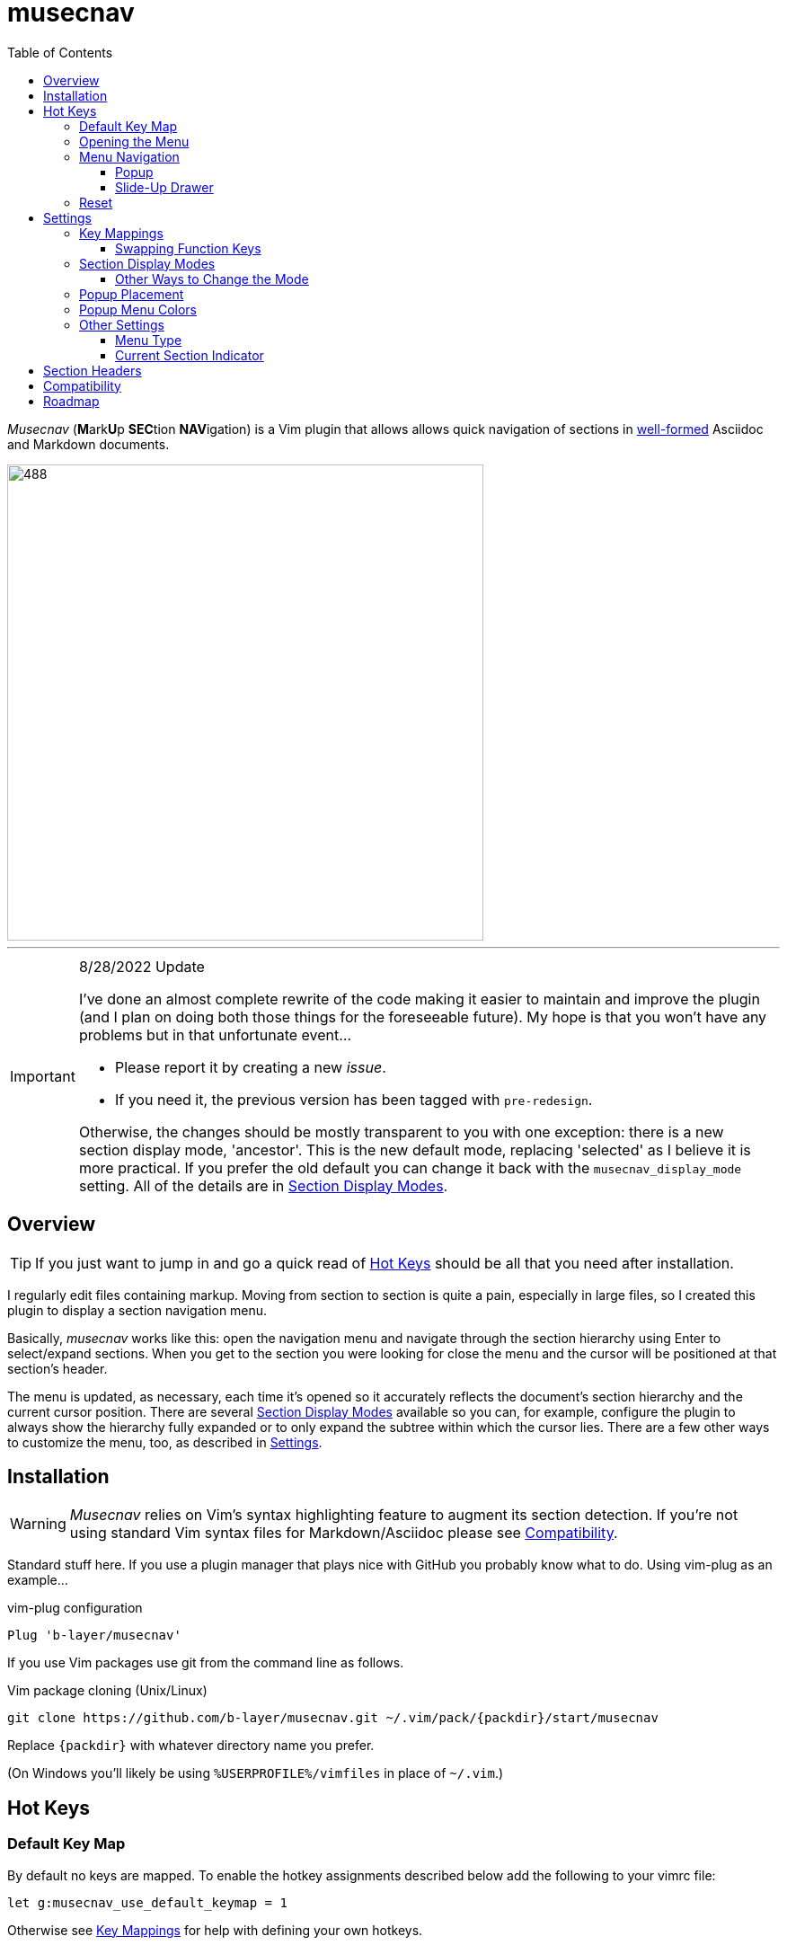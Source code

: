 = musecnav
:toc: top
:toclevels: 3
:experimental:
:icons: font
// Stupid GitHub doing things their own stupid way. This is to match locally. (The
// default is, of course, underscore for both.)
:idprefix:
:idseparator: -
//:sectlinks:
ifdef::env-github[]
:tip-caption: :bulb:
:note-caption: :information_source:
:important-caption: :heavy_exclamation_mark:
:caution-caption: :fire:
:warning-caption: :warning:
endif::[]
//:hide-uri-scheme:
// :source-language: python
ifdef::env-github[]
:toc-placement!:
toc::[]
endif::[]

_Musecnav_ (**M**ark**U**p **SEC**tion **NAV**igation) is a Vim plugin that allows
allows quick navigation of sections in <<section-headers, well-formed>> Asciidoc and
Markdown documents.

image::screenshots/example1.png[488,530,example]

___

.8/28/2022 Update
[IMPORTANT]
====

I've done an almost complete rewrite of the code making it easier to maintain and
improve the plugin (and I plan on doing both those things for the foreseeable
future). My hope is that you won't have any problems but in that unfortunate event...

* Please report it by creating a new _issue_.
* If you need it, the previous version has been tagged with `pre-redesign`.

Otherwise, the changes should be mostly transparent to you with one exception: there
is a new section display mode, 'ancestor'. This is the new default mode, replacing
'selected' as I believe it is more practical. If you prefer the old default you can
change it back with the `musecnav_display_mode` setting. All of the details are in
<<section-display-modes>>.
====

== Overview

TIP: If you just want to jump in and go a quick read of <<hot-keys, Hot Keys>> should be
all that you need after installation.

I regularly edit files containing markup. Moving from section to section is quite a
pain, especially in large files, so I created this plugin to display a section
navigation menu.

Basically, _musecnav_ works like this: open the navigation menu and navigate through
the section hierarchy using Enter to select/expand sections. When you get to the
section you were looking for close the menu and the cursor will be positioned at that
section's header. 

The menu is updated, as necessary, each time it's opened so it accurately reflects
the document's section hierarchy and the current cursor position. There are several
<<section-display-modes>> available so you can, for example, configure the plugin to
always show the hierarchy fully expanded or to only expand the subtree within which
the cursor lies. There are a few other ways to customize the menu, too, as described
in <<settings>>.

== Installation

WARNING: _Musecnav_ relies on Vim's syntax highlighting feature to augment its
section detection. If you're not using standard Vim syntax files for
Markdown/Asciidoc please see <<compatibility>>.

Standard stuff here. If you use a plugin manager that plays nice with GitHub you
probably know what to do. Using vim-plug as an example...

.vim-plug configuration
----
Plug 'b-layer/musecnav'
----

If you use Vim packages use git from the command line as follows.

.Vim package cloning (Unix/Linux)
----
git clone https://github.com/b-layer/musecnav.git ~/.vim/pack/{packdir}/start/musecnav
----

Replace `{packdir}` with whatever directory name you prefer.

(On Windows you'll likely be using `%USERPROFILE%/vimfiles` in place of `~/.vim`.)

== Hot Keys

=== Default Key Map

By default no keys are mapped. To enable the hotkey assignments described below add
the following to your vimrc file:

    let g:musecnav_use_default_keymap = 1

Otherwise see <<key-mappings, Key Mappings>> for help with defining your
own hotkeys.

WARNING: Since we don't want to override any of your existing key mappings you need
to explicitly configure this plugin's hot keys. If the default key assignments for
menu open and reset functions (namely kbd:[F7], kbd:[Shift+F7] and kbd:[Ctrl+F7])
don't conflict with your setup then all you need to do is to add the above line and
you're ready to start using _musecnav_.

=== Opening the Menu

kbd:[F7] :: Open the navigation menu.

=== Menu Navigation

If your version of Vim supports popups (i.e. version 8.1.1517 or later) the menu will
appear in a popup window. Otherwise it will appear as a "drawer" that slides up from
the bottom of the window. Note that navigation in the slide-up menu is somewhat
limited compared to the popup.

==== Popup

kbd:[J]/kbd:[K] or kbd:[Down]/kbd:[Up] :: Select next/previous row.

kbd:[Shift+J]/kbd:[Shift+K] :: Select last/first row. 

Numbers 1-99 :: Select row corresponding to the entered number(s) (see the sidebar).

kbd:[Enter] :: Move the cursor to the section header matching the selected row. The
               section's subtree, if any, will become visible if it wasn't already.
               The popup will remain open. If you hit kbd:[Enter] a second time
               within a couple seconds the popup will be closed.

kbd:[Esc], kbd:[Ctrl+C] or kbd:[X] :: Close the navigation menu popup.

.Numerical Selection in the Popup
****
A nice feature is being able to choose sections by entering their associated number.
(By default Vim menu popups don't support this which means you might have 50 sections
on screen but no way to navigate them except up or down, one line at a time!) That
being said, the way things are implemented _might_ seem a little peculiar so the
algorithm is detailed here...

There is a 1-digit "buffer" that is empty when the menu is opened.

* User enters a number when buffer is empty...
** ...if number matches a single row and is not the first digit of any other row
   numbers then select the matching row (the buffer remains empty).
** ...if number could match multiple rows select the first of the potential matches
   and store the number in the buffer.
* User enters a number when buffer is not empty...
** ...if combined number (previous is most significant digit, new is least
   significat) matches a single row, select that row and clear buffer.
** ...if combined number doesn't match a row, discard new number (previous number
   remains in buffer)

Example: 32 rows. User enters 3. Select line 3 and store num in buffer (in case they
intend to go to 30, 31 or 32). User then enters 5. No row 35 so discard 5 (leaving 3
in buffer and row 3 selected) User enters 1. Select row 31 and clear buffer. User
enters 9. Select row 9 but don't buffer num (since no other row nums start with 9).
User enters 2. Select row 2 and buffer num. Etc. When user finally accepts selection
with Enter buffer is always cleared.

If you get confused hit Enter and retype desired number. (Though, really, it's not
THAT confusing. ;) 

CAUTION: This currently only works for 2-digit numbers so if you have 100 or more
sections visible in the menu at one time the behavior is undefined. If you are
impacted by this please report it.

****

==== Slide-Up Drawer

Numbers 1-99 :: Rows are chosen by entering their associated number followed by Enter.
kbd:[Esc] / kbd:[Ctrl+C] or kbd:[Enter] by itself :: Close the menu.


=== Reset

_musecnav_ monitors the current buffer and if it detects a change that could impact
the _location_ of any sections in the saved hierarchy it will rescan the file and
show the updated hierarchy the next time the menu is opened. However, a change that
doesn't effect section locations, such as modifying a section title, will not result
in a rescan. In cases like this you can force a rescan with one of these reset
functions:

kbd:[Shift+F7] :: "Soft" reset. Clear section data, rescan section headers and open
                  the navigation menu. This will identify section title changes.

kbd:[Ctrl+F7] :: "Hard" reset. Clear all state, rescan section headers and, for
                 Asciidoc, any document headers and open the navigation menu. If, for
                 some reason, a soft reset didn't pick up a particular change this
                 will.

== Settings

Unless otherwise noted, settings based on Vim variables can be configured either
as buffer-local or global. The differences are described below.

.Buffer-local variables...
* Have prefix `b:`.
* Are usually set on the command line of an open buffer.
* Affect _musecnav_ only in the buffer in which they are set.
* Take effect the next time the navigation menu is opened.
* Example: `let b:musecnav_display_mode = 'all'`

.Global variables...
* Have prefix `g:`.
* Are usually added to your vimrc file.
* Affect only buffers that are opened after the setting is added to your vimrc.
* Example: `let g:musecnav_display_mode = 'all'`

=== Key Mappings

As mentioned in the <<hot-keys, Hot Keys>> section you can enable default key
mappings by adding the following to your vimrc file:

    let g:musecnav_use_default_keymap = 1

If you'd prefer to define your own mappings it works like most plugins out there:
find the applicable `<Plug>` mappings and map the desired key(s) to the ones of
interest. You can find the `<Plug>` mappings for _musecnav_ by running the following
command while editing an Asciidoc or Markdown document:

    filter /musecnav/ map

IMPORTANT: Only functions used in the regular edit window are mappable. All of the
in-menu navigation keys are currently hard-coded. Contact me if this is a problem for
you.

The most important one is that which launches the navigation menu/popup.
Specifically, `<Plug>MusecnavNavigate`. A valid mapping to that would look like this:

        nmap <F7> <Plug>MusecnavNavigate

The only other `<Plug>` mappings you might want to consider configuring are
`<Plug>MusecnavReset` and `<Plug>MusecnavReinit`. Their functionality is described
here: <<reset, Hot Keys - Reset>>.

==== Swapping Function Keys

If you'd like to continue using a function key for the menu launch and reset
functions but prefer one other than kbd:[F7] then all you need to do other than
enabling `g:musecnav_use_default_keymap` is to specify which function key in
`g:musecnav_alt_fun_key`. For example, if you'd like to use kbd:[F3] to open the
navigation window add this to your vimrc file:

    let g:musecnav_alt_fun_key = 'F3'

This will also change the mappings for soft and hard resets, too, i.e. to
kbd:[Shift+F3] and kbd:[Ctrl+F3], respectively.

=== Section Display Modes

As you navigate through a document hierarchy, section visibility changes. Some
sections will be hidden and some will be visible. This visibility is determined by
a set of rules. A specific set of activated rules is referred to as a display mode.
The user can choose which of the available display modes will be used.

Regardless of which display mode is selected, the following is always true:

_The currently selected section along with all of its sibling, ancestor and
descendant sections will always be visible._

Additional rules are determined by the display mode name currently assigned to the
`musecnav_display_mode` setting. The available modes, from most to least restrictive,
are _selected_, _ancestor_ and _all_. The sections that will be displayed for each of
these modes are:

.selected
* All top level sections
* The selected section
* The selected section's ancestors, siblings and descendants

.ancestor
* All top level sections
* The selected section
* The selected section's top-level ancestor and all of the ancestor's descendants.

.all
* All sections

The default display mode is 'ancestor'.

Note: you may use abbreviated mode names as long as at least the first three letters
are present.

==== Other Ways to Change the Mode

You can avoid setting `b:musecnav_display_mode` manually by using the user commands
`MusecnavNextLayout` and `MusecnavPrevLayout`. These cycle forward and back,
respectively, through the available settings.

The same underlying functionality is available for key mapping as shown in these
examples:

    nmap <leader>N <Plug>MusecnavNextLayout
    nmap <leader>P <Plug>MusecnavPrevLayout

=== Popup Placement

If you are using the popup menu it will by default appear on the right side of the
window, centered vertically. If you want it to appear further left you can specify
the column at which the popup's left side should be located with `musecnav_pop_col`.

For example, to have the popup open with its left side at column 50 in the current
buffer:

    let b:musecnav_pop_col = 50

=== Popup Menu Colors

If you are using the popup menu, note that Vim popups are colored based on highlight
groups `Popup` and `PopupSelected` or, if those are not set, `PMenu` and `PMenuSel`.
Because popups are relatively new you'll find that `Popup`/`PopupSelected` are rarely
set in color schemes. That means the `PMenu` groups are used and those aren't
explicitly set too often either which means you end up with the default for `PMenu`
which is a garish pink/magenta. So I decided to define the two `Popup*` groups by
default. Instead of a fixed set of colors, though, I link them to other highlight
groups. This way they will match (usually) whatever color scheme you are currently
using.

If you still want to override them you are free to. Example:

    hi Popup guifg=#3030ff guibg=black
    hi PopupSelected guifg=black guibg=#a0a0ff

=== Other Settings

==== Menu Type

Choose whether to use the popup or slide-up navigation menu with
`musecnav_use_popup`.

For example, to use the slide-up in all future runs of _musecnav_ add to your vimrc:

    let g:musecnav_use_popup = 0

Of course, if your version of Vim doesn't support popups then setting this to 1 will
have no effect.

==== Current Section Indicator

Change the in-menu 'current section' indicator with `musecnav_place_mark`. By
default, this is set to the character `▶`.

For example, to change the marker to a double angle bracket in the current buffer run
this from the command line:

    let b:musecnav_place_mark = '≫'

== Section Headers

*This plugin will not work correctly if you do not use use valid section header
syntax and semantics.*

.Markdown requirements
* Vim's syntax highlighting feature _must_ be enabled.
* Use a header format recognized by the syntax highlighting in Vim.
* Use legal section flow, i.e. _don't skip section levels when ascending_.

.Asciidoc requirements
* Use a header format allowed per the Asiidoc spec.
* Use legal section flow, i.e. _don't skip section levels when ascending_.

While syntax highlighting doesn't have to be enabled for Asciidoc navigation it's
recommended as it will likely improve results when editing complex markup.

NOTE: For most _doctypes_ Asciidoc allows a _document header_ to be added to the
beginning of a document. They are marked by a single `=` (or `#`) and are considered
level 0 headers. They are treated by _musecnav_ as a special level 1 section header
denoting the start of a document. (_Musecnav_ doesn't currently support the "book"
doctype which allows multiple level 0 headers but this feature is on the roadmap.)

== Compatibility

As noted previously _musecnav_ makes use of Vim's syntax highlighting feature to
augment its section searching. If you are using a custom Asciidoc or Markdown syntax
file with different highlight group names the plugin may not work well.

Besides Vim's default syntax files _musecnav_ has been tested with those from the
following popular plugins:

* https://github.com/dahu/vim-asciidoc[dahu/vim-asciidoc]
* https://github.com/habamax/vim-asciidoctor[habamax/vim-asciidoctor]
* https://github.com/plasticboy/vim-markdown[plasticboy/vim-markdown]

If you'd like there to be compatibility with another plugin's syntax file create a
new issue.

As a workaround, if you're using using Asciidoc you can try disabling _musecnav's_
use of Vim's synhi by adding this to your vimrc:

    let g:musecnav_use_ad_synhi = 0

This will likely help in your case but with complex markup there may be misidentified
sections.

== Roadmap

Some things I have in mind for future versions of _musecnav_:

* [AD] Handle different doctypes (e.g. book with multiple level 0 headers)
* [AD] Handle included files
* Neovim support
* Other ideas? 

